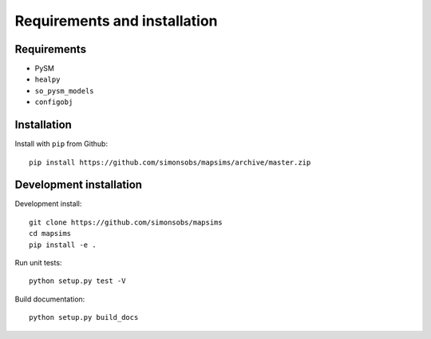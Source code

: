 *****************************
Requirements and installation
*****************************


Requirements
============

* PySM
* ``healpy``
* ``so_pysm_models``
* ``configobj``

Installation
============

Install with ``pip`` from Github::

    pip install https://github.com/simonsobs/mapsims/archive/master.zip

Development installation
========================

Development install::

    git clone https://github.com/simonsobs/mapsims
    cd mapsims
    pip install -e .

Run unit tests::

    python setup.py test -V

Build documentation::

    python setup.py build_docs

